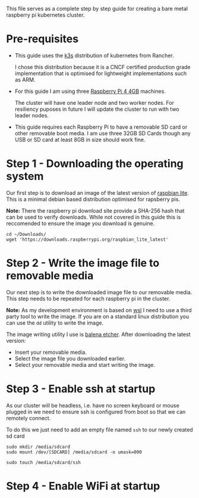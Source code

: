 #+NAME: Raspberry pi k3s cluster guide
#+AUTHOR: James Blair
#+EMAIL: mail@jamesblair.net
#+DATE: 26th October 2019


This file serves as a complete step by step guide for creating a bare
metal raspberry pi kubernetes cluster.


* Pre-requisites

 - This guide uses the [[https://k3s.io/][k3s]] distribution of kubernetes from Rancher.

   I chose this distribution because it is a CNCF certified production
   grade implementation that is optimised for lightweight implementations
   such as ARM.

 - For this guide I am using three [[https://www.pishop.us/product/raspberry-pi-4-model-b-4gb/][Raspberry Pi 4 4GB]] machines.

   The cluster will have one leader node and two worker nodes. 
   For resiliency puposes in future I will update the cluster to run
   with two leader nodes.

 - This guide requires each Raspberry Pi to have a removable SD card or
   other removable boot media.  I am use three 32GB SD Cards though any
   USB or SD card at least 8GB in size should work fine.


* Step 1 - Downloading the operating system

  Our first step is to download an image of the latest version of
  [[https://downloads.raspberrypi.org/raspbian_lite_latest][raspbian lite]].  This is a minimal debian based distribution optimised
  for rapsberry pis. 

  *Note:* There the raspberry pi download site provide a SHA-256 hash that
  can be used to verify downloads.  While not covered in this guide this
  is reccomended to ensure the image you download is genuine.

  #+NAME: Download the os image
  #+BEGIN_SRC shell
  cd ~/Downloads/
  wget 'https://downloads.raspberrypi.org/raspbian_lite_latest'
  #+END_SRC


* Step 2 - Write the image file to removable media

  Our next step is to write the downloaded image file to our removable
  media.  This step needs to be repeated for each raspberry pi in the
  cluster.

  *Note:* As my development environment is based on [[https://docs.microsoft.com/en-us/windows/wsl/about][wsl]] I need to use
  a third party tool to write the image.  If you are on a standard linux
  distribution you can use the ~dd~ utility to write the image.

  The image writing utility I use is [[https://www.balena.io/etcher/][balena etcher]].  After downloading
  the latest version:
   - Insert your removable media.
   - Select the image file you downloaded earlier.
   - Select your removable media and start writing the image.

 
* Step 3 - Enable ssh at startup

  As our cluster will be headless, i.e. have no screen keyboard or mouse
  plugged in we need to ensure ssh is configured from boot so that we can
  remotely connect.

  To do this we just need to add an empty file named ~ssh~ to our newly
  created sd card 

  #+NAME: Mount newly formatted sd card
  #+BEGIN_SRC shell
  sudo mkdir /media/sdcard
  sudo mount /dev/[SDCARD] /media/sdcard -o umask=000
  #+END_SRC


  #+NAME: Create the blank ssh file in the boot directory
  #+BEGIN_SRC shell
  sudo touch /media/sdcard/ssh
  #+END_SRC


* Step 4 - Enable WiFi at startup






